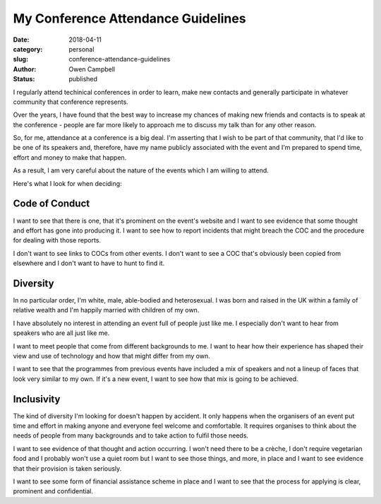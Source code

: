My Conference Attendance Guidelines
###################################

:date: 2018-04-11
:category: personal
:slug: conference-attendance-guidelines
:author: Owen Campbell
:status: published

I regularly attend techinical conferences in order to learn, make new contacts
and generally participate in whatever community that conference represents.

Over the years, I have found that the best way to increase my chances of making
new friends and contacts is to speak at the conference - people are far more
likely to approach me to discuss my talk than for any other reason.

So, for me, attendance at a conference is a big deal. I'm asserting that I wish
to be part of that community, that I'd like to be one of its speakers and,
therefore, have my name publicly associated with the event and I'm prepared to
spend time, effort and money to make that happen.

As a result, I am very careful about the nature of the events which I am
willing to attend.

Here's what I look for when deciding:

Code of Conduct
---------------

I want to see that there is one, that it's prominent on the event's website
and I want to see evidence that some thought and effort has gone into
producing it. I want to see how to report incidents that might
breach the COC and the procedure for dealing with those reports.

I don't want to see links to COCs from other events. I don't want to see a
COC that's obviously been copied from elsewhere and I don't want to have to
hunt to find it.

Diversity
---------

In no particular order, I'm white, male, able-bodied and heterosexual. I was
born and raised in the UK within a family of relative wealth and I'm happily
married with children of my own.

I have absolutely no interest in attending an event full of people just like
me. I especially don't want to hear from speakers who are all just like me.

I want to meet people that come from different backgrounds to me. I want to
hear how their experience has shaped their view and use of technology and
how that might differ from my own.

I want to see that the programmes from previous events have included a mix
of speakers and not a lineup of faces that look very similar to my own. If
it's a new event, I want to see how that mix is going to be achieved.


Inclusivity
-----------

The kind of diversity I'm looking for doesn't happen by accident. It only
happens when the organisers of an event put time and effort in making anyone
and everyone feel welcome and comfortable. It requires organises to think
about the needs of people from many backgrounds and to take action to fulfil
those needs.

I want to see evidence of that thought and action occurring. I won't need
there to be a crèche, I don't require vegetarian food and I probably won't
use a quiet room but I want to see those things, and more, in place and I
want to see evidence that their provision is taken seriously.

I want to see some form of financial assistance scheme in place and I want
to see that the process for applying is clear, prominent and confidential.
